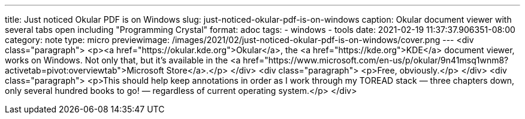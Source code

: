 ---
title: Just noticed Okular PDF is on Windows
slug: just-noticed-okular-pdf-is-on-windows
caption: Okular document viewer with several tabs open including "Programming Crystal"
format: adoc
tags:
- windows
- tools
date: 2021-02-19 11:37:37.906351-08:00
category: note
type: micro
previewimage: /images/2021/02/just-noticed-okular-pdf-is-on-windows/cover.png
---
<div class="paragraph">
<p><a href="https://okular.kde.org">Okular</a>, the <a href="https://kde.org">KDE</a> document viewer, works on Windows.
Not only that, but it&#8217;s available in the <a href="https://www.microsoft.com/en-us/p/okular/9n41msq1wnm8?activetab=pivot:overviewtab">Microsoft Store</a>.</p>
</div>
<div class="paragraph">
<p>Free, obviously.</p>
</div>
<div class="paragraph">
<p>This should help keep annotations in order as I work through my TOREAD stack —
three chapters down, only several hundred books to go! —
regardless of current operating system.</p>
</div>